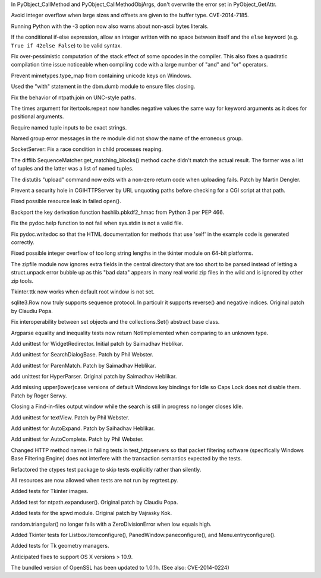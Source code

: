 .. bpo: 4346
.. date: 9373
.. nonce: UASH7u
.. release date: 2014-06-29
.. section: Core and Builtins

In PyObject_CallMethod and PyObject_CallMethodObjArgs, don't overwrite the
error set in PyObject_GetAttr.

..

.. bpo: 21831
.. date: 9372
.. nonce: LMoAu3
.. section: Core and Builtins

Avoid integer overflow when large sizes and offsets are given to the buffer
type. CVE-2014-7185.

..

.. bpo: 19656
.. date: 9371
.. nonce: H_jvEi
.. section: Core and Builtins

Running Python with the -3 option now also warns about non-ascii bytes
literals.

..

.. bpo: 21642
.. date: 9370
.. nonce: CjIqaU
.. section: Core and Builtins

If the conditional if-else expression, allow an integer written with no
space between itself and the ``else`` keyword (e.g. ``True if 42else
False``) to be valid syntax.

..

.. bpo: 21523
.. date: 9369
.. nonce: f_PPYO
.. section: Core and Builtins

Fix over-pessimistic computation of the stack effect of some opcodes in the
compiler.  This also fixes a quadratic compilation time issue noticeable
when compiling code with a large number of "and" and "or" operators.

..

.. bpo: 21652
.. date: 9368
.. nonce: kCNkbE
.. section: Library

Prevent mimetypes.type_map from containing unicode keys on Windows.

..

.. bpo: 21729
.. date: 9367
.. nonce: oa2kD6
.. section: Library

Used the "with" statement in the dbm.dumb module to ensure files closing.

..

.. bpo: 21672
.. date: 9366
.. nonce: iMRNWM
.. section: Library

Fix the behavior of ntpath.join on UNC-style paths.

..

.. bpo: 19145
.. date: 9365
.. nonce: cRrKpW
.. section: Library

The times argument for itertools.repeat now handles negative values the same
way for keyword arguments as it does for positional arguments.

..

.. bpo: 21832
.. date: 9364
.. nonce: PBA0Uu
.. section: Library

Require named tuple inputs to be exact strings.

..

.. bpo: 8343
.. date: 9363
.. nonce: 2KNnCH
.. section: Library

Named group error messages in the re module did not show the name of the
erroneous group.

..

.. bpo: 21491
.. date: 9362
.. nonce: suNKZf
.. section: Library

SocketServer: Fix a race condition in child processes reaping.

..

.. bpo: 21635
.. date: 9361
.. nonce: ET3OJZ
.. section: Library

The difflib SequenceMatcher.get_matching_blocks() method cache didn't match
the actual result.  The former was a list of tuples and the latter was a
list of named tuples.

..

.. bpo: 21722
.. date: 9360
.. nonce: WTHuRy
.. section: Library

The distutils "upload" command now exits with a non-zero return code when
uploading fails.  Patch by Martin Dengler.

..

.. bpo: 21766
.. date: 9359
.. nonce: 0xk_xC
.. section: Library

Prevent a security hole in CGIHTTPServer by URL unquoting paths before
checking for a CGI script at that path.

..

.. bpo: 21310
.. date: 9358
.. nonce: 2mjByJ
.. section: Library

Fixed possible resource leak in failed open().

..

.. bpo: 21304
.. date: 9357
.. nonce: xXyySz
.. section: Library

Backport the key derivation function hashlib.pbkdf2_hmac from Python 3 per
PEP 466.

..

.. bpo: 11709
.. date: 9356
.. nonce: JdObvL
.. section: Library

Fix the pydoc.help function to not fail when sys.stdin is not a valid file.

..

.. bpo: 13223
.. date: 9355
.. nonce: 9AzEbN
.. section: Library

Fix pydoc.writedoc so that the HTML documentation for methods that use
'self' in the example code is generated correctly.

..

.. bpo: 21552
.. date: 9354
.. nonce: uVy4tM
.. section: Library

Fixed possible integer overflow of too long string lengths in the tkinter
module on 64-bit platforms.

..

.. bpo: 14315
.. date: 9353
.. nonce: YzZzS8
.. section: Library

The zipfile module now ignores extra fields in the central directory that
are too short to be parsed instead of letting a struct.unpack error bubble
up as this "bad data" appears in many real world zip files in the wild and
is ignored by other zip tools.

..

.. bpo: 21402
.. date: 9352
.. nonce: GuVy1L
.. section: Library

Tkinter.ttk now works when default root window is not set.

..

.. bpo: 10203
.. date: 9351
.. nonce: gERvVk
.. section: Library

sqlite3.Row now truly supports sequence protocol.  In particulr it supports
reverse() and negative indices.  Original patch by Claudiu Popa.

..

.. bpo: 8743
.. date: 9350
.. nonce: I6_2r3
.. section: Library

Fix interoperability between set objects and the collections.Set() abstract
base class.

..

.. bpo: 21481
.. date: 9349
.. nonce: YDrlf7
.. section: Library

Argparse equality and inequality tests now return NotImplemented when
comparing to an unknown type.

..

.. bpo: 21940
.. date: 9348
.. nonce: VlIRz7
.. section: IDLE

Add unittest for WidgetRedirector. Initial patch by Saimadhav Heblikar.

..

.. bpo: 18592
.. date: 9347
.. nonce: sMG-SZ
.. section: IDLE

Add unittest for SearchDialogBase. Patch by Phil Webster.

..

.. bpo: 21694
.. date: 9346
.. nonce: 1oLmRo
.. section: IDLE

Add unittest for ParenMatch. Patch by Saimadhav Heblikar.

..

.. bpo: 21686
.. date: 9345
.. nonce: TAkFB0
.. section: IDLE

add unittest for HyperParser. Original patch by Saimadhav Heblikar.

..

.. bpo: 12387
.. date: 9344
.. nonce: XO7Ozk
.. section: IDLE

Add missing upper(lower)case versions of default Windows key bindings for
Idle so Caps Lock does not disable them. Patch by Roger Serwy.

..

.. bpo: 21695
.. date: 9343
.. nonce: g-t0Tm
.. section: IDLE

Closing a Find-in-files output window while the search is still in progress
no longer closes Idle.

..

.. bpo: 18910
.. date: 9342
.. nonce: ke8lMK
.. section: IDLE

Add unittest for textView. Patch by Phil Webster.

..

.. bpo: 18292
.. date: 9341
.. nonce: ks_3wm
.. section: IDLE

Add unittest for AutoExpand. Patch by Saihadhav Heblikar.

..

.. bpo: 18409
.. date: 9340
.. nonce: 7fe-aK
.. section: IDLE

Add unittest for AutoComplete. Patch by Phil Webster.

..

.. bpo: 20155
.. date: 9339
.. nonce: nphzS3
.. section: Tests

Changed HTTP method names in failing tests in test_httpservers so that
packet filtering software (specifically Windows Base Filtering Engine) does
not interfere with the transaction semantics expected by the tests.

..

.. bpo: 19493
.. date: 9338
.. nonce: SwbzLQ
.. section: Tests

Refactored the ctypes test package to skip tests explicitly rather than
silently.

..

.. bpo: 18492
.. date: 9337
.. nonce: ylPRU7
.. section: Tests

All resources are now allowed when tests are not run by regrtest.py.

..

.. bpo: 21605
.. date: 9336
.. nonce: qsLV8d
.. section: Tests

Added tests for Tkinter images.

..

.. bpo: 21493
.. date: 9335
.. nonce: NqhRsy
.. section: Tests

Added test for ntpath.expanduser().  Original patch by Claudiu Popa.

..

.. bpo: 19925
.. date: 9334
.. nonce: dhMx08
.. section: Tests

Added tests for the spwd module. Original patch by Vajrasky Kok.

..

.. bpo: 13355
.. date: 9333
.. nonce: gCByXK
.. section: Tests

random.triangular() no longer fails with a ZeroDivisionError when low equals
high.

..

.. bpo: 21522
.. date: 9332
.. nonce: b-VwFW
.. section: Tests

Added Tkinter tests for Listbox.itemconfigure(),
PanedWindow.paneconfigure(), and Menu.entryconfigure().

..

.. bpo: 20635
.. date: 9331
.. nonce: mzWmoS
.. section: Tests

Added tests for Tk geometry managers.

..

.. bpo: 21811
.. date: 9330
.. nonce: 3_Xyr-
.. section: Build

Anticipated fixes to support OS X versions > 10.9.

..

.. bpo: 21671
.. date: 9329
.. nonce: sm-hhO
.. section: Windows

The bundled version of OpenSSL has been updated to 1.0.1h. (See also:
CVE-2014-0224)
